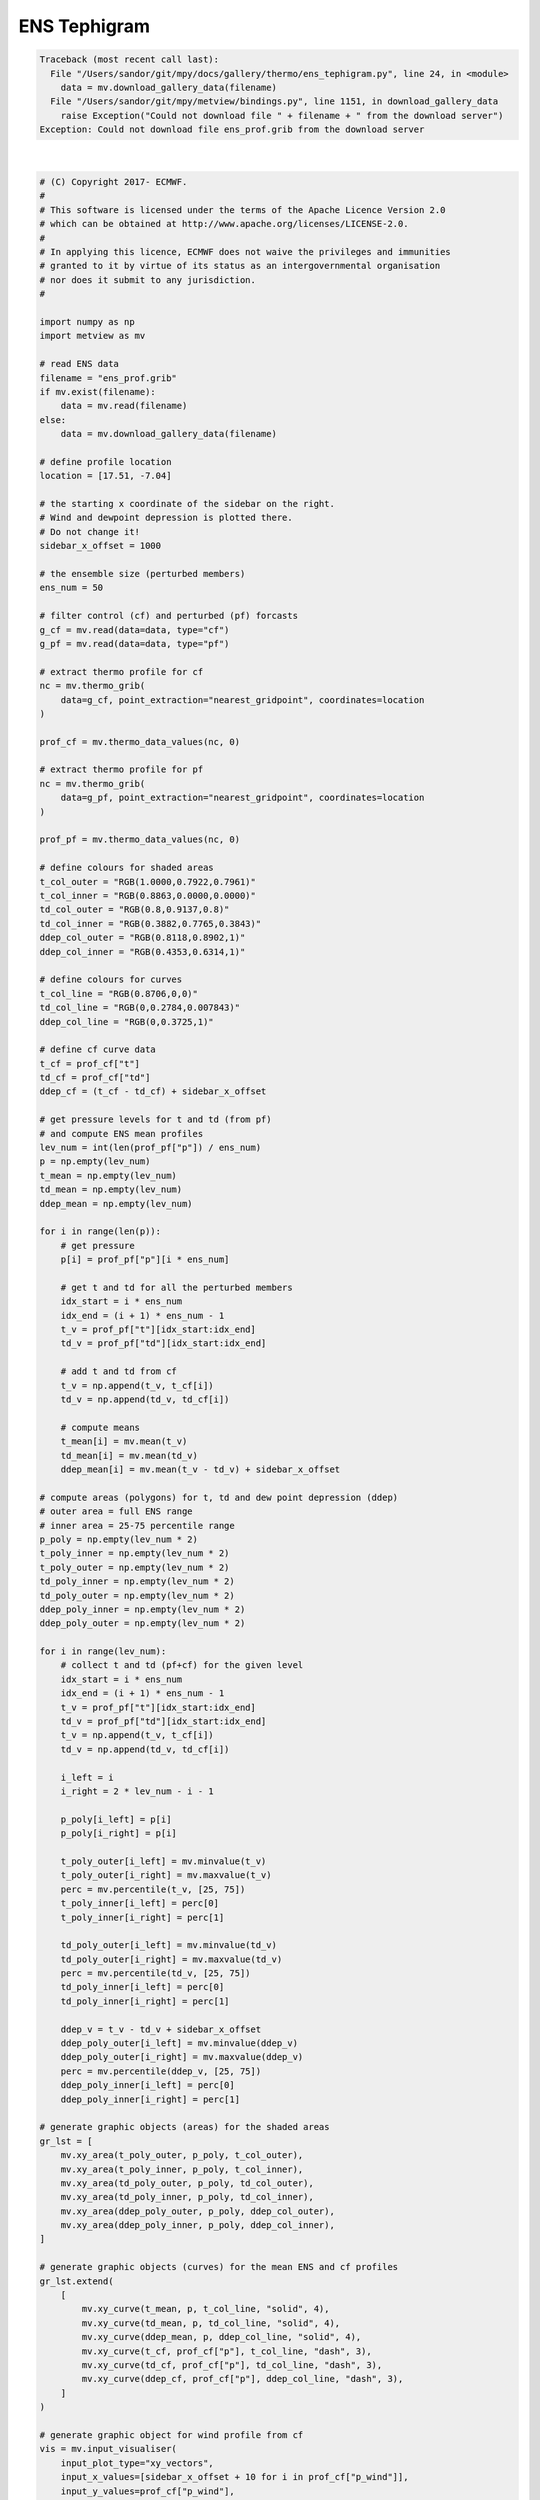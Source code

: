 .. only:: html

    .. note::
        :class: sphx-glr-download-link-note

        Click :ref:`here <sphx_glr_download_auto_examples_thermo_ens_tephigram.py>`     to download the full example code
    .. rst-class:: sphx-glr-example-title

    .. _sphx_glr_auto_examples_thermo_ens_tephigram.py:


ENS Tephigram
==============================================


.. rst-class:: sphx-glr-script-out


.. code-block:: pytb

    Traceback (most recent call last):
      File "/Users/sandor/git/mpy/docs/gallery/thermo/ens_tephigram.py", line 24, in <module>
        data = mv.download_gallery_data(filename)
      File "/Users/sandor/git/mpy/metview/bindings.py", line 1151, in download_gallery_data
        raise Exception("Could not download file " + filename + " from the download server")
    Exception: Could not download file ens_prof.grib from the download server






|


.. code-block:: default


    # (C) Copyright 2017- ECMWF.
    #
    # This software is licensed under the terms of the Apache Licence Version 2.0
    # which can be obtained at http://www.apache.org/licenses/LICENSE-2.0.
    #
    # In applying this licence, ECMWF does not waive the privileges and immunities
    # granted to it by virtue of its status as an intergovernmental organisation
    # nor does it submit to any jurisdiction.
    #

    import numpy as np
    import metview as mv

    # read ENS data
    filename = "ens_prof.grib"
    if mv.exist(filename):
        data = mv.read(filename)
    else:
        data = mv.download_gallery_data(filename)

    # define profile location
    location = [17.51, -7.04]

    # the starting x coordinate of the sidebar on the right.
    # Wind and dewpoint depression is plotted there.
    # Do not change it!
    sidebar_x_offset = 1000

    # the ensemble size (perturbed members)
    ens_num = 50

    # filter control (cf) and perturbed (pf) forcasts
    g_cf = mv.read(data=data, type="cf")
    g_pf = mv.read(data=data, type="pf")

    # extract thermo profile for cf
    nc = mv.thermo_grib(
        data=g_cf, point_extraction="nearest_gridpoint", coordinates=location
    )

    prof_cf = mv.thermo_data_values(nc, 0)

    # extract thermo profile for pf
    nc = mv.thermo_grib(
        data=g_pf, point_extraction="nearest_gridpoint", coordinates=location
    )

    prof_pf = mv.thermo_data_values(nc, 0)

    # define colours for shaded areas
    t_col_outer = "RGB(1.0000,0.7922,0.7961)"
    t_col_inner = "RGB(0.8863,0.0000,0.0000)"
    td_col_outer = "RGB(0.8,0.9137,0.8)"
    td_col_inner = "RGB(0.3882,0.7765,0.3843)"
    ddep_col_outer = "RGB(0.8118,0.8902,1)"
    ddep_col_inner = "RGB(0.4353,0.6314,1)"

    # define colours for curves
    t_col_line = "RGB(0.8706,0,0)"
    td_col_line = "RGB(0,0.2784,0.007843)"
    ddep_col_line = "RGB(0,0.3725,1)"

    # define cf curve data
    t_cf = prof_cf["t"]
    td_cf = prof_cf["td"]
    ddep_cf = (t_cf - td_cf) + sidebar_x_offset

    # get pressure levels for t and td (from pf)
    # and compute ENS mean profiles
    lev_num = int(len(prof_pf["p"]) / ens_num)
    p = np.empty(lev_num)
    t_mean = np.empty(lev_num)
    td_mean = np.empty(lev_num)
    ddep_mean = np.empty(lev_num)

    for i in range(len(p)):
        # get pressure
        p[i] = prof_pf["p"][i * ens_num]

        # get t and td for all the perturbed members
        idx_start = i * ens_num
        idx_end = (i + 1) * ens_num - 1
        t_v = prof_pf["t"][idx_start:idx_end]
        td_v = prof_pf["td"][idx_start:idx_end]

        # add t and td from cf
        t_v = np.append(t_v, t_cf[i])
        td_v = np.append(td_v, td_cf[i])

        # compute means
        t_mean[i] = mv.mean(t_v)
        td_mean[i] = mv.mean(td_v)
        ddep_mean[i] = mv.mean(t_v - td_v) + sidebar_x_offset

    # compute areas (polygons) for t, td and dew point depression (ddep)
    # outer area = full ENS range
    # inner area = 25-75 percentile range
    p_poly = np.empty(lev_num * 2)
    t_poly_inner = np.empty(lev_num * 2)
    t_poly_outer = np.empty(lev_num * 2)
    td_poly_inner = np.empty(lev_num * 2)
    td_poly_outer = np.empty(lev_num * 2)
    ddep_poly_inner = np.empty(lev_num * 2)
    ddep_poly_outer = np.empty(lev_num * 2)

    for i in range(lev_num):
        # collect t and td (pf+cf) for the given level
        idx_start = i * ens_num
        idx_end = (i + 1) * ens_num - 1
        t_v = prof_pf["t"][idx_start:idx_end]
        td_v = prof_pf["td"][idx_start:idx_end]
        t_v = np.append(t_v, t_cf[i])
        td_v = np.append(td_v, td_cf[i])

        i_left = i
        i_right = 2 * lev_num - i - 1

        p_poly[i_left] = p[i]
        p_poly[i_right] = p[i]

        t_poly_outer[i_left] = mv.minvalue(t_v)
        t_poly_outer[i_right] = mv.maxvalue(t_v)
        perc = mv.percentile(t_v, [25, 75])
        t_poly_inner[i_left] = perc[0]
        t_poly_inner[i_right] = perc[1]

        td_poly_outer[i_left] = mv.minvalue(td_v)
        td_poly_outer[i_right] = mv.maxvalue(td_v)
        perc = mv.percentile(td_v, [25, 75])
        td_poly_inner[i_left] = perc[0]
        td_poly_inner[i_right] = perc[1]

        ddep_v = t_v - td_v + sidebar_x_offset
        ddep_poly_outer[i_left] = mv.minvalue(ddep_v)
        ddep_poly_outer[i_right] = mv.maxvalue(ddep_v)
        perc = mv.percentile(ddep_v, [25, 75])
        ddep_poly_inner[i_left] = perc[0]
        ddep_poly_inner[i_right] = perc[1]

    # generate graphic objects (areas) for the shaded areas
    gr_lst = [
        mv.xy_area(t_poly_outer, p_poly, t_col_outer),
        mv.xy_area(t_poly_inner, p_poly, t_col_inner),
        mv.xy_area(td_poly_outer, p_poly, td_col_outer),
        mv.xy_area(td_poly_inner, p_poly, td_col_inner),
        mv.xy_area(ddep_poly_outer, p_poly, ddep_col_outer),
        mv.xy_area(ddep_poly_inner, p_poly, ddep_col_inner),
    ]

    # generate graphic objects (curves) for the mean ENS and cf profiles
    gr_lst.extend(
        [
            mv.xy_curve(t_mean, p, t_col_line, "solid", 4),
            mv.xy_curve(td_mean, p, td_col_line, "solid", 4),
            mv.xy_curve(ddep_mean, p, ddep_col_line, "solid", 4),
            mv.xy_curve(t_cf, prof_cf["p"], t_col_line, "dash", 3),
            mv.xy_curve(td_cf, prof_cf["p"], td_col_line, "dash", 3),
            mv.xy_curve(ddep_cf, prof_cf["p"], ddep_col_line, "dash", 3),
        ]
    )

    # generate graphic object for wind profile from cf
    vis = mv.input_visualiser(
        input_plot_type="xy_vectors",
        input_x_values=[sidebar_x_offset + 10 for i in prof_cf["p_wind"]],
        input_y_values=prof_cf["p_wind"],
        input_x_component_values=prof_cf["u"],
        input_y_component_values=prof_cf["v"],
    )

    wind_plotting = mv.mwind(wind_field_type="flags", wind_flag_colour="charcoal")

    gr_lst.extend([vis, wind_plotting])

    # define title
    title_txt = "ENS Tephigram Date: {} {} UTC Lat/Lon: {}/{} ".format(
        prof_cf["date"], prof_cf["time"], prof_cf["lat"], prof_cf["lon"]
    )

    title = mv.mtext(text_lines=title_txt, text_font_size=0.5, text_colour="charcoal")

    # define thermodynamic grid
    grid = mv.mthermogrid(
        thermo_isotherm_colour="RGB(0.2577,0.6364,0.5039)",
        thermo_isotherm_reference_colour="blue",
        thermo_dry_adiabatic_colour="grey",
        thermo_dry_adiabatic_label_frequency=2,
        thermo_mixing_ratio_colour="RGB(0.2577,0.6364,0.5039)",
        thermo_mixing_ratio_label_colour="RGB(0.2577,0.6364,0.5039)",
        thermo_mixing_ratio_label_font_size=0.4,
        thermo_grid_layer_mode="foreground",
    )

    # define thermodynamic view
    view = mv.thermoview(
        type="tephigram",
        minimum_temperature=-110,
        maximum_temperature=30,
        subpage_clipping="on",
    )


    # define the output plot file
    mv.setoutput(mv.pdf_output(output_name="ens_tephigram"))

    # generate the plot
    mv.plot(view, gr_lst, grid, title)


.. _sphx_glr_download_auto_examples_thermo_ens_tephigram.py:


.. only :: html

 .. container:: sphx-glr-footer
    :class: sphx-glr-footer-example



  .. container:: sphx-glr-download sphx-glr-download-python

     :download:`Download Python source code: ens_tephigram.py <ens_tephigram.py>`



  .. container:: sphx-glr-download sphx-glr-download-jupyter

     :download:`Download Jupyter notebook: ens_tephigram.ipynb <ens_tephigram.ipynb>`


.. only:: html

 .. rst-class:: sphx-glr-signature

    `Gallery generated by Sphinx-Gallery <https://sphinx-gallery.github.io>`_
